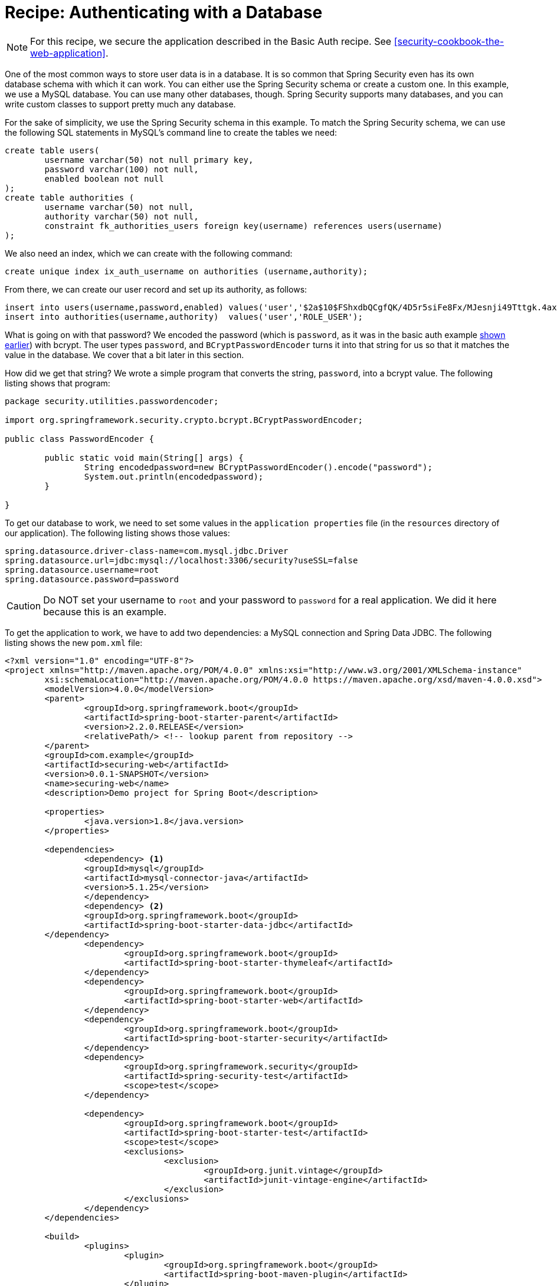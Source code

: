 [[recipe-authenticating-with-a-database]]
= Recipe: Authenticating with a Database

NOTE: For this recipe, we secure the application described in the Basic Auth recipe. See <<security-cookbook-the-web-application>>.

One of the most common ways to store user data is in a database.
It is so common that Spring Security even has its own database schema with which it can work.
You can either use the Spring Security schema or create a custom one.
In this example, we use a MySQL database.
You can use many other databases, though.
Spring Security supports many databases, and you can write custom classes to support pretty much any database.

For the sake of simplicity, we use the Spring Security schema in this example.
To match the Spring Security schema, we can use the following SQL statements in MySQL's command line to create the tables we need:

====
[source,sql]
----
create table users(
	username varchar(50) not null primary key,
	password varchar(100) not null,
	enabled boolean not null
);
create table authorities (
	username varchar(50) not null,
	authority varchar(50) not null,
	constraint fk_authorities_users foreign key(username) references users(username)
);
----
====

We also need an index, which we can create with the following command:

====
[source,sql]
----
create unique index ix_auth_username on authorities (username,authority);
----
====

From there, we can create our user record and set up its authority, as follows:

====
[source,sql]
----
insert into users(username,password,enabled) values('user','$2a$10$FShxdbQCgfQK/4D5r5siFe8Fx/MJesnji49Tttgk.4ax52mEwNS8y',true);
insert into authorities(username,authority)  values('user','ROLE_USER');
----
====

What is going on with that password?
We encoded the password (which is `password`, as it was in the basic auth example <<security-getting-started-basic-authentication,shown earlier>>) with bcrypt.
The user types `password`, and `BCryptPasswordEncoder` turns it into that string for us so that it matches the value in the database.
We cover that a bit later in this section.

How did we get that string?
We wrote a simple program that converts the string, `password`, into a bcrypt value.
The following listing shows that program:

====
[source,java]
----
package security.utilities.passwordencoder;

import org.springframework.security.crypto.bcrypt.BCryptPasswordEncoder;

public class PasswordEncoder {

	public static void main(String[] args) {
		String encodedpassword=new BCryptPasswordEncoder().encode("password");
		System.out.println(encodedpassword);
	}

}
----
====

To get our database to work, we need to set some values in the `application properties` file (in the `resources` directory of our application).
The following listing shows those values:

====
[source]
----
spring.datasource.driver-class-name=com.mysql.jdbc.Driver
spring.datasource.url=jdbc:mysql://localhost:3306/security?useSSL=false
spring.datasource.username=root
spring.datasource.password=password
----
====

CAUTION: Do NOT set your username to `root` and your password to `password` for a real application.
We did it here because this is an example.

To get the application to work, we have to add two dependencies: a MySQL connection and Spring Data JDBC.
The following listing shows the new `pom.xml` file:

====
[source,xml]
----
<?xml version="1.0" encoding="UTF-8"?>
<project xmlns="http://maven.apache.org/POM/4.0.0" xmlns:xsi="http://www.w3.org/2001/XMLSchema-instance"
	xsi:schemaLocation="http://maven.apache.org/POM/4.0.0 https://maven.apache.org/xsd/maven-4.0.0.xsd">
	<modelVersion>4.0.0</modelVersion>
	<parent>
		<groupId>org.springframework.boot</groupId>
		<artifactId>spring-boot-starter-parent</artifactId>
		<version>2.2.0.RELEASE</version>
		<relativePath/> <!-- lookup parent from repository -->
	</parent>
	<groupId>com.example</groupId>
	<artifactId>securing-web</artifactId>
	<version>0.0.1-SNAPSHOT</version>
	<name>securing-web</name>
	<description>Demo project for Spring Boot</description>

	<properties>
		<java.version>1.8</java.version>
	</properties>

	<dependencies>
		<dependency> <1>
    		<groupId>mysql</groupId>
    		<artifactId>mysql-connector-java</artifactId>
    		<version>5.1.25</version>
		</dependency>
		<dependency> <2>
      		<groupId>org.springframework.boot</groupId>
      		<artifactId>spring-boot-starter-data-jdbc</artifactId>
    	</dependency>
		<dependency>
			<groupId>org.springframework.boot</groupId>
			<artifactId>spring-boot-starter-thymeleaf</artifactId>
		</dependency>
		<dependency>
			<groupId>org.springframework.boot</groupId>
			<artifactId>spring-boot-starter-web</artifactId>
		</dependency>
		<dependency>
			<groupId>org.springframework.boot</groupId>
			<artifactId>spring-boot-starter-security</artifactId>
		</dependency>
		<dependency>
			<groupId>org.springframework.security</groupId>
			<artifactId>spring-security-test</artifactId>
			<scope>test</scope>
		</dependency>

		<dependency>
			<groupId>org.springframework.boot</groupId>
			<artifactId>spring-boot-starter-test</artifactId>
			<scope>test</scope>
			<exclusions>
				<exclusion>
					<groupId>org.junit.vintage</groupId>
					<artifactId>junit-vintage-engine</artifactId>
				</exclusion>
			</exclusions>
		</dependency>
	</dependencies>

	<build>
		<plugins>
			<plugin>
				<groupId>org.springframework.boot</groupId>
				<artifactId>spring-boot-maven-plugin</artifactId>
			</plugin>
		</plugins>
	</build>

</project>
----
<1> The connector dependency.
<2> The Spring Data JDBC dependency.
====

We also need substantial changes to our `WebSecurityConfig` class.
In particular, we can remove the `UserDetailsService` bean, and we need to add a `configure` method that uses `AuthenticationManagerBuilder` as a parameter.
We also need to define a data source (which finds our database).
Note that this method is an override of the `configure` method in `WebSecurityConfigurerAdapter`.
The following listing shows our new `WebSecurityConfig` class:

====
[source,java]
----
package com.example.securingweb;

import javax.sql.DataSource;

import org.springframework.beans.factory.annotation.Autowired;
import org.springframework.context.annotation.Configuration;
import org.springframework.security.config.annotation.authentication.builders.AuthenticationManagerBuilder;
import org.springframework.security.config.annotation.web.builders.HttpSecurity;
import org.springframework.security.config.annotation.web.configuration.EnableWebSecurity;
import org.springframework.security.config.annotation.web.configuration.WebSecurityConfigurerAdapter;
import org.springframework.security.crypto.bcrypt.BCryptPasswordEncoder;

@Configuration
@EnableWebSecurity
public class WebSecurityConfig extends WebSecurityConfigurerAdapter {

	@Autowired
	private DataSource dataSource; <1>

    @Override
    protected void configure(HttpSecurity http) throws Exception {

        http
            .authorizeRequests()
                .antMatchers("/", "/home").permitAll()
                .anyRequest().authenticated()
                .and()
            .formLogin()
                .loginPage("/login")
                .permitAll()
                .and()
            .logout()
                .permitAll();
    }

    @Override
    protected void configure(AuthenticationManagerBuilder auth) throws Exception { <2>

      auth.jdbcAuthentication().dataSource(dataSource)
          .usersByUsernameQuery("select username, password, enabled"
              + " from users where username=?")
          .authoritiesByUsernameQuery("select username, authority "
              + "from authorities where username=?")
          .passwordEncoder(new BCryptPasswordEncoder());
    }

}
----
<1> Autowire the data source.
<2> The `configure` method that has `AuthenticationManagerBuilder` as a parameter.
====

We rely on Spring Boot to find our database (from the information in `application.properties`), so we need only autowire it here to get it to work.

What does that `configure(AuthenticationManagerBuilder auth)` method do?
The `AuthenticationManagerBuilder` exposes a method called `jdbcAuthentication`, which supports chaining other methods to define the user query that we use to see if a user matches the user name and password provided in the HTML form.
The `jdbcAuthentication` method lets us specify the data source and then add two queries, one for the user and one for the authority.
It also lets us specify the password encoder.
Since we specify `BCryptPasswordEncoder`, the password provided by the user in the form matches the bcrypt-encoded password that we inserted into the database earlier, so long as the user types `password`.

Why do we not need `UserDetailsService`?
The `jdbcAuthentication` method provides a `JdbcUserDetailsManagerConfigurer` object, which does the same thing as `UserDetailsService` and lets us connect to a database.
`AuthenticationManagerBuilder.jdbcAuthentication` is the heart of this example.
